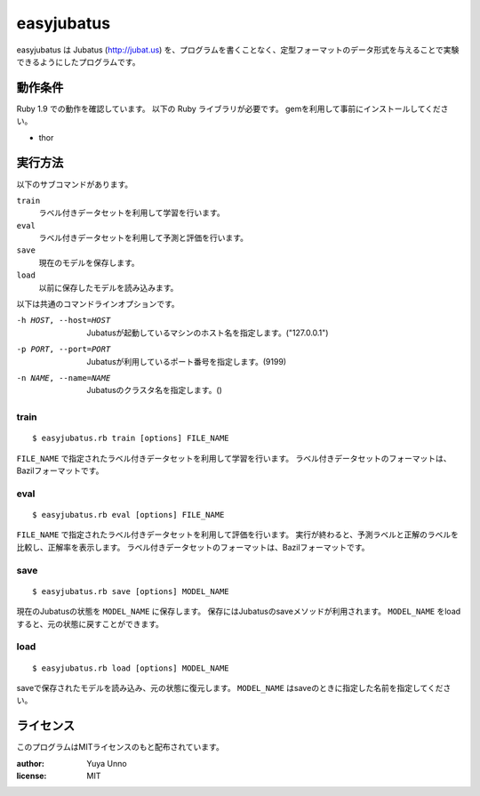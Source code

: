 =============
 easyjubatus
=============

easyjubatus は Jubatus (http://jubat.us) を、プログラムを書くことなく、定型フォーマットのデータ形式を与えることで実験できるようにしたプログラムです。


動作条件
========

Ruby 1.9 での動作を確認しています。
以下の Ruby ライブラリが必要です。
gemを利用して事前にインストールしてください。

- thor


実行方法
========

以下のサブコマンドがあります。

``train``
  ラベル付きデータセットを利用して学習を行います。
``eval``
  ラベル付きデータセットを利用して予測と評価を行います。
``save``
  現在のモデルを保存します。
``load``
  以前に保存したモデルを読み込みます。

以下は共通のコマンドラインオプションです。

-h HOST, --host=HOST  Jubatusが起動しているマシンのホスト名を指定します。("127.0.0.1")
-p PORT, --port=PORT  Jubatusが利用しているポート番号を指定します。(9199)
-n NAME, --name=NAME  Jubatusのクラスタ名を指定します。()

train
-----

::

   $ easyjubatus.rb train [options] FILE_NAME

``FILE_NAME`` で指定されたラベル付きデータセットを利用して学習を行います。
ラベル付きデータセットのフォーマットは、Bazilフォーマットです。


eval
----

::

   $ easyjubatus.rb eval [options] FILE_NAME

``FILE_NAME`` で指定されたラベル付きデータセットを利用して評価を行います。
実行が終わると、予測ラベルと正解のラベルを比較し、正解率を表示します。
ラベル付きデータセットのフォーマットは、Bazilフォーマットです。


save
----

::

   $ easyjubatus.rb save [options] MODEL_NAME

現在のJubatusの状態を ``MODEL_NAME`` に保存します。
保存にはJubatusのsaveメソッドが利用されます。
``MODEL_NAME`` をloadすると、元の状態に戻すことができます。


load
----

::

   $ easyjubatus.rb load [options] MODEL_NAME

saveで保存されたモデルを読み込み、元の状態に復元します。
``MODEL_NAME`` はsaveのときに指定した名前を指定してください。


ライセンス
==========

このプログラムはMITライセンスのもと配布されています。

:author: Yuya Unno
:license: MIT

